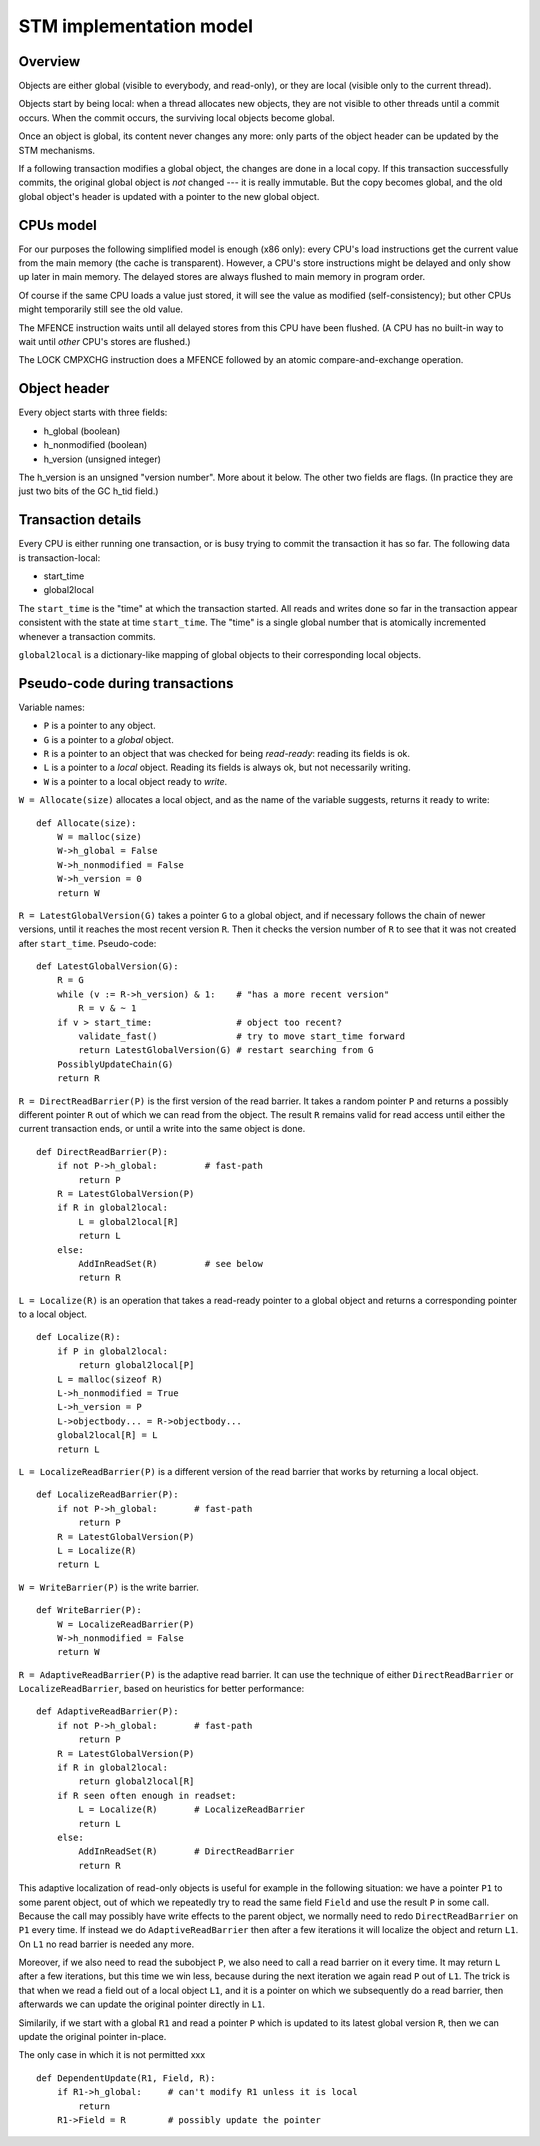 ========================
STM implementation model
========================

Overview
--------

Objects are either global (visible to everybody, and read-only), or
they are local (visible only to the current thread).

Objects start by being local: when a thread allocates new objects, they
are not visible to other threads until a commit occurs.  When the commit
occurs, the surviving local objects become global.

Once an object is global, its content never changes any more: only parts
of the object header can be updated by the STM mechanisms.

If a following transaction modifies a global object, the changes are
done in a local copy.  If this transaction successfully commits, the
original global object is *not* changed --- it is really immutable.  But
the copy becomes global, and the old global object's header is updated
with a pointer to the new global object.


CPUs model
----------

For our purposes the following simplified model is enough (x86 only):
every CPU's load instructions get the current value from the main memory
(the cache is transparent).  However, a CPU's store instructions might
be delayed and only show up later in main memory.  The delayed stores
are always flushed to main memory in program order.

Of course if the same CPU loads a value just stored, it will see the
value as modified (self-consistency); but other CPUs might temporarily
still see the old value.

The MFENCE instruction waits until all delayed stores from this CPU have
been flushed.  (A CPU has no built-in way to wait until *other* CPU's
stores are flushed.)

The LOCK CMPXCHG instruction does a MFENCE followed by an atomic
compare-and-exchange operation.


Object header
-------------

Every object starts with three fields:

- h_global (boolean)
- h_nonmodified (boolean)
- h_version (unsigned integer)

The h_version is an unsigned "version number".  More about it below.
The other two fields are flags.  (In practice they are just two bits
of the GC h_tid field.)


Transaction details
-------------------

Every CPU is either running one transaction, or is busy trying to commit
the transaction it has so far.  The following data is transaction-local:

- start_time
- global2local

The ``start_time`` is the "time" at which the transaction started.  All
reads and writes done so far in the transaction appear consistent with
the state at time ``start_time``.  The "time" is a single global number
that is atomically incremented whenever a transaction commits.

``global2local`` is a dictionary-like mapping of global objects to their
corresponding local objects.


Pseudo-code during transactions
---------------------------------------

Variable names:

* ``P`` is a pointer to any object.

* ``G`` is a pointer to a *global* object.

* ``R`` is a pointer to an object that was checked for being
  *read-ready*: reading its fields is ok.

* ``L`` is a pointer to a *local* object.  Reading its fields is
  always ok, but not necessarily writing.

* ``W`` is a pointer to a local object ready to *write*.


``W = Allocate(size)`` allocates a local object, and as the name of
the variable suggests, returns it ready to write::

    def Allocate(size):
        W = malloc(size)
        W->h_global = False
        W->h_nonmodified = False
        W->h_version = 0
        return W


``R = LatestGlobalVersion(G)`` takes a pointer ``G`` to a global object,
and if necessary follows the chain of newer versions, until it reaches
the most recent version ``R``.  Then it checks the version number of
``R`` to see that it was not created after ``start_time``.
Pseudo-code::

    def LatestGlobalVersion(G):
        R = G
        while (v := R->h_version) & 1:    # "has a more recent version"
            R = v & ~ 1
        if v > start_time:                # object too recent?
            validate_fast()               # try to move start_time forward
            return LatestGlobalVersion(G) # restart searching from G
        PossiblyUpdateChain(G)
        return R


``R = DirectReadBarrier(P)`` is the first version of the read barrier.
It takes a random pointer ``P`` and returns a possibly different pointer
``R`` out of which we can read from the object.  The result ``R``
remains valid for read access until either the current transaction ends,
or until a write into the same object is done.

::

    def DirectReadBarrier(P):
        if not P->h_global:         # fast-path
            return P
        R = LatestGlobalVersion(P)
        if R in global2local:
            L = global2local[R]
            return L
        else:
            AddInReadSet(R)         # see below
            return R


``L = Localize(R)`` is an operation that takes a read-ready pointer to
a global object and returns a corresponding pointer to a local object.

::

    def Localize(R):
        if P in global2local:
            return global2local[P]
        L = malloc(sizeof R)
        L->h_nonmodified = True
        L->h_version = P
        L->objectbody... = R->objectbody...
        global2local[R] = L
        return L


``L = LocalizeReadBarrier(P)`` is a different version of the read
barrier that works by returning a local object.

::

    def LocalizeReadBarrier(P):
        if not P->h_global:       # fast-path
            return P
        R = LatestGlobalVersion(P)
        L = Localize(R)
        return L


``W = WriteBarrier(P)`` is the write barrier.

::

    def WriteBarrier(P):
        W = LocalizeReadBarrier(P)
        W->h_nonmodified = False
        return W


``R = AdaptiveReadBarrier(P)`` is the adaptive read barrier.  It can use
the technique of either ``DirectReadBarrier`` or
``LocalizeReadBarrier``, based on heuristics for better performance::

    def AdaptiveReadBarrier(P):
        if not P->h_global:       # fast-path
            return P
        R = LatestGlobalVersion(P)
        if R in global2local:
            return global2local[R]
        if R seen often enough in readset:
            L = Localize(R)       # LocalizeReadBarrier
            return L
        else:
            AddInReadSet(R)       # DirectReadBarrier
            return R


This adaptive localization of read-only objects is useful for example in
the following situation: we have a pointer ``P1`` to some parent object,
out of which we repeatedly try to read the same field ``Field`` and use
the result ``P`` in some call.  Because the call may possibly have write
effects to the parent object, we normally need to redo
``DirectReadBarrier`` on ``P1`` every time.  If instead we do
``AdaptiveReadBarrier`` then after a few iterations it will localize the
object and return ``L1``.  On ``L1`` no read barrier is needed any more.

Moreover, if we also need to read the subobject ``P``, we also need to
call a read barrier on it every time.  It may return ``L`` after a few
iterations, but this time we win less, because during the next iteration
we again read ``P`` out of ``L1``.  The trick is that when we read a
field out of a local object ``L1``, and it is a pointer on which we
subsequently do a read barrier, then afterwards we can update the
original pointer directly in ``L1``.

Similarily, if we start with a global ``R1`` and read a pointer ``P``
which is updated to its latest global version ``R``, then we can update
the original pointer in-place.

The only case in which it is not permitted xxx

::

    def DependentUpdate(R1, Field, R):
        if R1->h_global:     # can't modify R1 unless it is local
            return
        R1->Field = R        # possibly update the pointer


